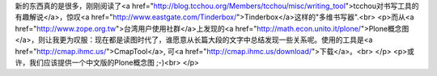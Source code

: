 新的东西真的是很多，刚刚阅读了<a href="http://blog.tcchou.org/Members/tcchou/misc/writing_tool">tcchou对书写工具的有趣解说</a>，惊叹<a href="http://www.eastgate.com/Tinderbox/">Tinderbox</a>这样的"多维书写器".<br>
<p>而从<a href="http://www.zope.org.tw">台湾用户使用社群</a>上发现的<a href="http://math.econ.unito.it/plone/">Plone概念图</a>，则让我更为叹服：现在都是读图时代了，谁愿意从长篇大段的文字中总结发现一些关系呢。使用的工具是<a href="http://cmap.ihmc.us/">CmapTool</a>, 可<a href="http://cmap.ihmc.us/download/">下载</a>。<br>
</p>
<p>或许，我们应该提供一个中文版的Plone概念图 ;-)<br>
</p>
